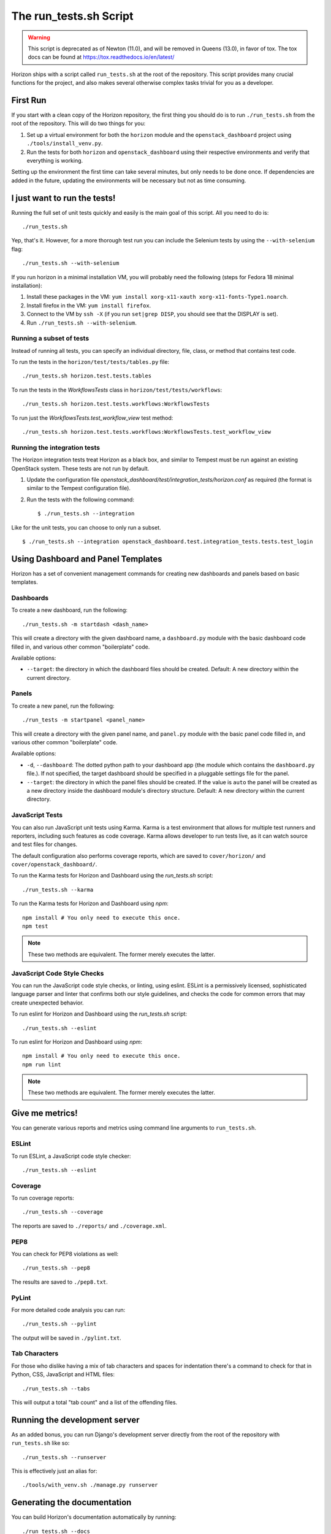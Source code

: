 =======================
The run_tests.sh Script
=======================

.. warning::

  This script is deprecated as of Newton (11.0), and will be removed in
  Queens (13.0), in favor of tox. The tox docs can be found at
  https://tox.readthedocs.io/en/latest/

Horizon ships with a script called ``run_tests.sh`` at the root of the
repository. This script provides many crucial functions for the project,
and also makes several otherwise complex tasks trivial for you as a
developer.

First Run
=========

If you start with a clean copy of the Horizon repository, the first thing
you should do is to run ``./run_tests.sh`` from the root of the repository.
This will do two things for you:

#. Set up a virtual environment for both the ``horizon`` module and
   the ``openstack_dashboard`` project using ``./tools/install_venv.py``.
#. Run the tests for both ``horizon`` and ``openstack_dashboard`` using
   their respective environments and verify that everything is working.

Setting up the environment the first time can take several minutes, but only
needs to be done once. If dependencies are added in the future, updating the
environments will be necessary but not as time consuming.

I just want to run the tests!
=============================

Running the full set of unit tests quickly and easily is the main goal of this
script. All you need to do is::

    ./run_tests.sh

Yep, that's it. However, for a more thorough test run you can include the
Selenium tests by using the ``--with-selenium`` flag::

    ./run_tests.sh --with-selenium

If you run horizon in a minimal installation VM, you will probably need
the following (steps for Fedora 18 minimal installation):

#. Install these packages in the VM:
   ``yum install xorg-x11-xauth xorg-x11-fonts-Type1.noarch``.
#. Install firefox in the VM:
   ``yum install firefox``.
#. Connect to the VM by ``ssh -X``
   (if you run ``set|grep DISP``, you should see that the DISPLAY is set).
#. Run ``./run_tests.sh --with-selenium``.

Running a subset of tests
-------------------------

Instead of running all tests, you can specify an individual directory, file,
class, or method that contains test code.

To run the tests in the ``horizon/test/tests/tables.py`` file::

    ./run_tests.sh horizon.test.tests.tables

To run the tests in the `WorkflowsTests` class in
``horizon/test/tests/workflows``::

    ./run_tests.sh horizon.test.tests.workflows:WorkflowsTests

To run just the `WorkflowsTests.test_workflow_view` test method::

    ./run_tests.sh horizon.test.tests.workflows:WorkflowsTests.test_workflow_view

Running the integration tests
-----------------------------

The Horizon integration tests treat Horizon as a black box, and similar
to Tempest must be run against an existing OpenStack system. These
tests are not run by default.

#. Update the configuration file
   `openstack_dashboard/test/integration_tests/horizon.conf` as
   required (the format is similar to the Tempest configuration file).

#. Run the tests with the following command: ::

    $ ./run_tests.sh --integration

Like for the unit tests, you can choose to only run a subset. ::

    $ ./run_tests.sh --integration openstack_dashboard.test.integration_tests.tests.test_login


Using Dashboard and Panel Templates
===================================

Horizon has a set of convenient management commands for creating new
dashboards and panels based on basic templates.

Dashboards
----------

To create a new dashboard, run the following::

    ./run_tests.sh -m startdash <dash_name>

This will create a directory with the given dashboard name, a ``dashboard.py``
module with the basic dashboard code filled in, and various other common
"boilerplate" code.

Available options:

* ``--target``: the directory in which the dashboard files should be created.
  Default: A new directory within the current directory.

Panels
------

To create a new panel, run the following::

    ./run_tests -m startpanel <panel_name>

This will create a directory with the given panel name, and ``panel.py``
module with the basic panel code filled in, and various other common
"boilerplate" code.

Available options:

* ``-d``, ``--dashboard``: The dotted python path to your dashboard app (the
  module which contains the ``dashboard.py`` file.). If not specified, the
  target dashboard should be specified in a pluggable settings file for the
  panel.
* ``--target``: the directory in which the panel files should be created.
  If the value is ``auto`` the panel will be created as a new directory inside
  the dashboard module's directory structure. Default: A new directory within
  the current directory.

JavaScript Tests
----------------

You can also run JavaScript unit tests using Karma.  Karma is a test
environment that allows for multiple test runners and reporters, including
such features as code coverage.  Karma allows developer to run tests live,
as it can watch source and test files for changes.

The default configuration also performs coverage reports, which are saved
to ``cover/horizon/`` and ``cover/openstack_dashboard/``.

To run the Karma tests for Horizon and Dashboard using the `run_tests.sh`
script::

    ./run_tests.sh --karma

To run the Karma tests for Horizon and Dashboard using `npm`::

    npm install # You only need to execute this once.
    npm test

.. note:: These two methods are equivalent. The former merely executes
   the latter.


JavaScript Code Style Checks
----------------------------

You can run the JavaScript code style checks, or linting, using eslint.
ESLint is a permissively licensed, sophisticated language parser and
linter that confirms both our style guidelines, and checks the code for
common errors that may create unexpected behavior.

To run eslint for Horizon and Dashboard using the `run_tests.sh`
script::

    ./run_tests.sh --eslint

To run eslint for Horizon and Dashboard using `npm`::

    npm install # You only need to execute this once.
    npm run lint

.. note:: These two methods are equivalent. The former merely executes
   the latter.

Give me metrics!
================

You can generate various reports and metrics using command line arguments
to ``run_tests.sh``.

ESLint
------

To run ESLint, a JavaScript code style checker::

    ./run_tests.sh --eslint

Coverage
--------

To run coverage reports::

    ./run_tests.sh --coverage

The reports are saved to ``./reports/`` and ``./coverage.xml``.

PEP8
----

You can check for PEP8 violations as well::

    ./run_tests.sh --pep8

The results are saved to ``./pep8.txt``.

PyLint
------

For more detailed code analysis you can run::

    ./run_tests.sh --pylint

The output will be saved in ``./pylint.txt``.

Tab Characters
--------------

For those who dislike having a mix of tab characters and spaces for indentation
there's a command to check for that in Python, CSS, JavaScript and HTML files::

    ./run_tests.sh --tabs

This will output a total "tab count" and a list of the offending files.

Running the development server
==============================

As an added bonus, you can run Django's development server directly from
the root of the repository with ``run_tests.sh`` like so::

    ./run_tests.sh --runserver

This is effectively just an alias for::

    ./tools/with_venv.sh ./manage.py runserver

Generating the documentation
============================

You can build Horizon's documentation automatically by running::

    ./run_tests.sh --docs

The output is stored in ``./doc/build/html/``.

Updating the translation files
==============================

You can update all of the translation files for both the ``horizon`` app and
``openstack_dashboard`` project with a single command::

    ./run_tests.sh --makemessages

or, more compactly::

    ./run_tests.sh --m

Starting clean
==============

If you ever want to start clean with a new environment for Horizon, you can
run::

    ./run_tests.sh --force

That will blow away the existing environments and create new ones for you.

Non-interactive Mode
====================

There is an optional flag which will run the script in a non-interactive
(and eventually less verbose) mode::

    ./run_tests.sh --quiet

This will automatically take the default action for actions which would
normally prompt for user input such as installing/updating the environment.

Environment Backups
===================

To speed up the process of doing clean checkouts, running continuous
integration tests, etc. there are options for backing up the current
environment and restoring from a backup::

    ./run_tests.sh --restore-environment
    ./run_tests.sh --backup-environment

The environment backup is stored in ``/tmp/.horizon_environment/``.

Environment Versioning
======================

Horizon keeps track of changes to the environment by comparing the
current requirements files (``requirements.txt`` and
``test-requirements.txt``) and the files last time the virtual
environment was created or updated. If there is any difference,
the virtual environment will be update automatically when you run
``run_tests.sh``.
